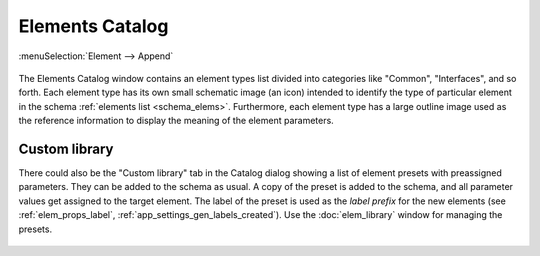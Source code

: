 .. _catalog:

Elements Catalog
================

:menuSelection:`Element --> Append`

  .. image:: img/catalog.png

The Elements Catalog window contains an element types list divided into categories like "Common", "Interfaces", and so forth. Each element type has its own small schematic image (an icon) intended to identify the type of particular element in the schema :ref:`elements list <schema_elems>`. Furthermore, each element type has a large outline image used as the reference information to display the meaning of the element parameters.

.. _catalog_custom_lib:

Custom library
--------------

There could also be the "Custom library" tab in the Catalog dialog showing a list of element presets with preassigned parameters. They can be added to the schema as usual. A copy of the preset is added to the schema, and all parameter values get assigned to the target element. The label of the preset is used as the *label prefix* for the new elements (see :ref:`elem_props_label`, :ref:`app_settings_gen_labels_created`). Use the :doc:`elem_library` window for managing the presets.

  .. image:: img/catalog_custom.png

.. seeAlso::

    :doc:`elem_matrs`, :doc:`elem_props`, :doc:`elem_library`